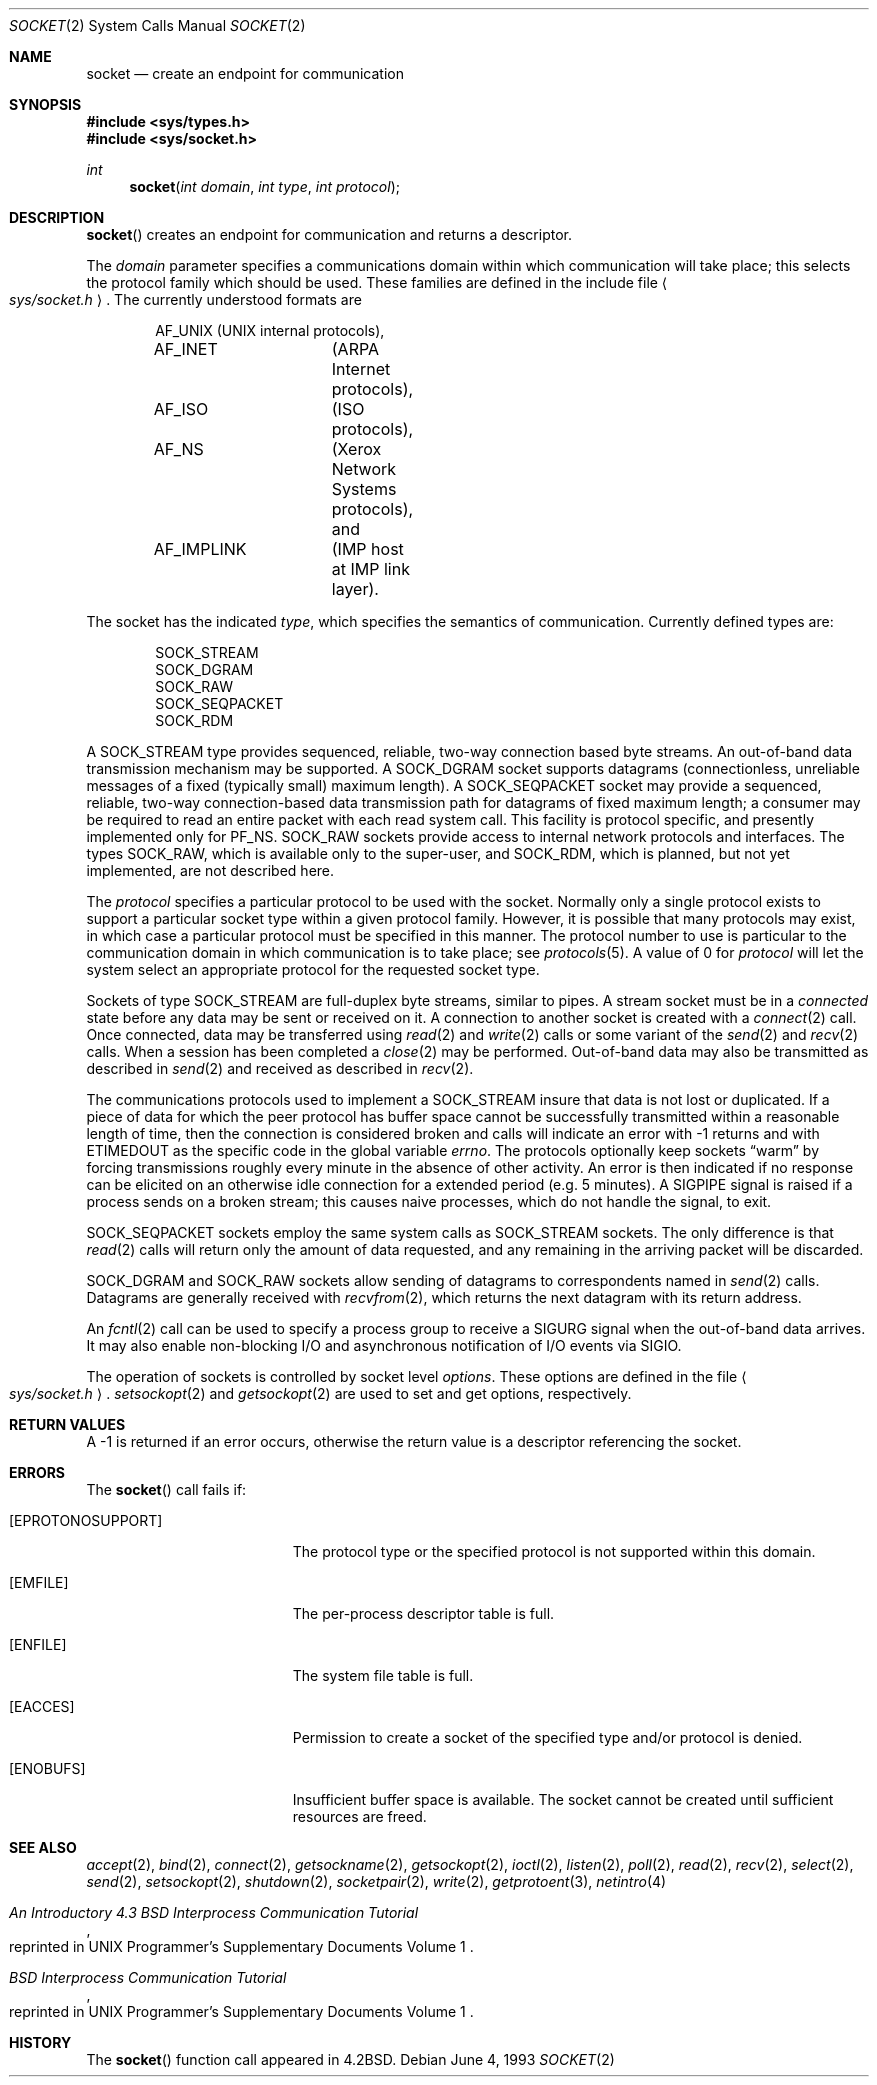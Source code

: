 .\"	$OpenBSD: socket.2,v 1.10 1999/06/25 04:10:08 aaron Exp $
.\"	$NetBSD: socket.2,v 1.5 1995/02/27 12:37:53 cgd Exp $
.\"
.\" Copyright (c) 1983, 1991, 1993
.\"	The Regents of the University of California.  All rights reserved.
.\"
.\" Redistribution and use in source and binary forms, with or without
.\" modification, are permitted provided that the following conditions
.\" are met:
.\" 1. Redistributions of source code must retain the above copyright
.\"    notice, this list of conditions and the following disclaimer.
.\" 2. Redistributions in binary form must reproduce the above copyright
.\"    notice, this list of conditions and the following disclaimer in the
.\"    documentation and/or other materials provided with the distribution.
.\" 3. All advertising materials mentioning features or use of this software
.\"    must display the following acknowledgement:
.\"	This product includes software developed by the University of
.\"	California, Berkeley and its contributors.
.\" 4. Neither the name of the University nor the names of its contributors
.\"    may be used to endorse or promote products derived from this software
.\"    without specific prior written permission.
.\"
.\" THIS SOFTWARE IS PROVIDED BY THE REGENTS AND CONTRIBUTORS ``AS IS'' AND
.\" ANY EXPRESS OR IMPLIED WARRANTIES, INCLUDING, BUT NOT LIMITED TO, THE
.\" IMPLIED WARRANTIES OF MERCHANTABILITY AND FITNESS FOR A PARTICULAR PURPOSE
.\" ARE DISCLAIMED.  IN NO EVENT SHALL THE REGENTS OR CONTRIBUTORS BE LIABLE
.\" FOR ANY DIRECT, INDIRECT, INCIDENTAL, SPECIAL, EXEMPLARY, OR CONSEQUENTIAL
.\" DAMAGES (INCLUDING, BUT NOT LIMITED TO, PROCUREMENT OF SUBSTITUTE GOODS
.\" OR SERVICES; LOSS OF USE, DATA, OR PROFITS; OR BUSINESS INTERRUPTION)
.\" HOWEVER CAUSED AND ON ANY THEORY OF LIABILITY, WHETHER IN CONTRACT, STRICT
.\" LIABILITY, OR TORT (INCLUDING NEGLIGENCE OR OTHERWISE) ARISING IN ANY WAY
.\" OUT OF THE USE OF THIS SOFTWARE, EVEN IF ADVISED OF THE POSSIBILITY OF
.\" SUCH DAMAGE.
.\"
.\"     @(#)socket.2	8.1 (Berkeley) 6/4/93
.\"
.Dd June 4, 1993
.Dt SOCKET 2
.Os
.Sh NAME
.Nm socket
.Nd create an endpoint for communication
.Sh SYNOPSIS
.Fd #include <sys/types.h>
.Fd #include <sys/socket.h>
.Ft int
.Fn socket "int domain" "int type" "int protocol"
.Sh DESCRIPTION
.Fn socket
creates an endpoint for communication and returns a descriptor.
.Pp
The
.Fa domain
parameter specifies a communications domain within which
communication will take place; this selects the protocol family
which should be used.
These families are defined in the include file
.Ao Pa sys/socket.h Ac .
The currently understood formats are
.Pp
.Bd -literal -offset indent -compact
AF_UNIX		(UNIX internal protocols),
AF_INET		(ARPA Internet protocols),
AF_ISO		(ISO protocols),
AF_NS		(Xerox Network Systems protocols), and
AF_IMPLINK	(IMP \*(lqhost at IMP\*(rq link layer).
.Ed
.Pp
The socket has the indicated
.Fa type ,
which specifies the semantics of communication.  Currently
defined types are:
.Pp
.Bd -literal -offset indent -compact
SOCK_STREAM
SOCK_DGRAM
SOCK_RAW
SOCK_SEQPACKET
SOCK_RDM
.Ed
.Pp
A
.Dv SOCK_STREAM
type provides sequenced, reliable,
two-way connection based byte streams.
An out-of-band data transmission mechanism may be supported.
A
.Dv SOCK_DGRAM
socket supports
datagrams (connectionless, unreliable messages of
a fixed (typically small) maximum length).
A
.Dv SOCK_SEQPACKET
socket may provide a sequenced, reliable,
two-way connection-based data transmission path for datagrams
of fixed maximum length; a consumer may be required to read
an entire packet with each read system call.
This facility is protocol specific, and presently implemented
only for
.Dv PF_NS .
.Dv SOCK_RAW
sockets provide access to internal network protocols and interfaces.
The types
.Dv SOCK_RAW ,
which is available only to the super-user, and
.Dv SOCK_RDM ,
which is planned,
but not yet implemented, are not described here.
.Pp
The
.Fa protocol
specifies a particular protocol to be used with the socket.
Normally only a single protocol exists to support a particular
socket type within a given protocol family.  However, it is possible
that many protocols may exist, in which case a particular protocol
must be specified in this manner.  The protocol number to use is
particular to the \*(lqcommunication domain\*(rq in which communication
is to take place; see
.Xr protocols 5 .
A value of 0 for
.Fa protocol
will let the system select an appropriate protocol for the requested
socket type.
.Pp
Sockets of type
.Dv SOCK_STREAM
are full-duplex byte streams, similar
to pipes.  A stream socket must be in a
.Em connected
state before any data may be sent or received
on it.  A connection to another socket is created with a
.Xr connect 2
call.  Once connected, data may be transferred using
.Xr read 2
and
.Xr write 2
calls or some variant of the
.Xr send 2
and
.Xr recv 2
calls.  When a session has been completed a
.Xr close 2
may be performed.
Out-of-band data may also be transmitted as described in
.Xr send 2
and received as described in
.Xr recv 2 .
.Pp
The communications protocols used to implement a
.Dv SOCK_STREAM
insure that data
is not lost or duplicated.  If a piece of data for which the
peer protocol has buffer space cannot be successfully transmitted
within a reasonable length of time, then
the connection is considered broken and calls
will indicate an error with
\-1 returns and with
.Dv ETIMEDOUT
as the specific code
in the global variable
.Va errno .
The protocols optionally keep sockets
.Dq warm
by forcing transmissions
roughly every minute in the absence of other activity.
An error is then indicated if no response can be
elicited on an otherwise
idle connection for a extended period (e.g. 5 minutes).
A
.Dv SIGPIPE
signal is raised if a process sends
on a broken stream; this causes naive processes,
which do not handle the signal, to exit.
.Pp
.Dv SOCK_SEQPACKET
sockets employ the same system calls
as
.Dv SOCK_STREAM
sockets.  The only difference
is that
.Xr read 2
calls will return only the amount of data requested,
and any remaining in the arriving packet will be discarded.
.Pp
.Dv SOCK_DGRAM
and
.Dv SOCK_RAW
sockets allow sending of datagrams to correspondents
named in
.Xr send 2
calls.  Datagrams are generally received with
.Xr recvfrom 2 ,
which returns the next datagram with its return address.
.Pp
An
.Xr fcntl 2
call can be used to specify a process group to receive
a
.Dv SIGURG
signal when the out-of-band data arrives.
It may also enable non-blocking I/O
and asynchronous notification of I/O events
via
.Dv SIGIO .
.Pp
The operation of sockets is controlled by socket level
.Em options .
These options are defined in the file
.Ao Pa sys/socket.h Ac .
.Xr setsockopt 2
and
.Xr getsockopt 2
are used to set and get options, respectively.
.Sh RETURN VALUES
A \-1 is returned if an error occurs, otherwise the return
value is a descriptor referencing the socket.
.Sh ERRORS
The
.Fn socket
call fails if:
.Bl -tag -width Er
.It Bq Er EPROTONOSUPPORT
The protocol type or the specified protocol is not supported
within this domain.
.It Bq Er EMFILE
The per-process descriptor table is full.
.It Bq Er ENFILE
The system file table is full.
.It Bq Er EACCES
Permission to create a socket of the specified type and/or protocol
is denied.
.It Bq Er ENOBUFS
Insufficient buffer space is available.
The socket cannot be created until sufficient resources are freed.
.El
.Sh SEE ALSO
.Xr accept 2 ,
.Xr bind 2 ,
.Xr connect 2 ,
.Xr getsockname 2 ,
.Xr getsockopt 2 ,
.Xr ioctl 2 ,
.Xr listen 2 ,
.Xr poll 2 ,
.Xr read 2 ,
.Xr recv 2 ,
.Xr select 2 ,
.Xr send 2 ,
.Xr setsockopt 2 ,
.Xr shutdown 2 ,
.Xr socketpair 2 ,
.Xr write 2 ,
.Xr getprotoent 3 ,
.Xr netintro 4
.Rs
.%T "An Introductory 4.3 BSD Interprocess Communication Tutorial"
.%O "reprinted in UNIX Programmer's Supplementary Documents Volume 1"
.Re
.Rs
.%T "BSD Interprocess Communication Tutorial"
.%O "reprinted in UNIX Programmer's Supplementary Documents Volume 1"
.Re
.Sh HISTORY
The
.Fn socket
function call appeared in
.Bx 4.2 .
